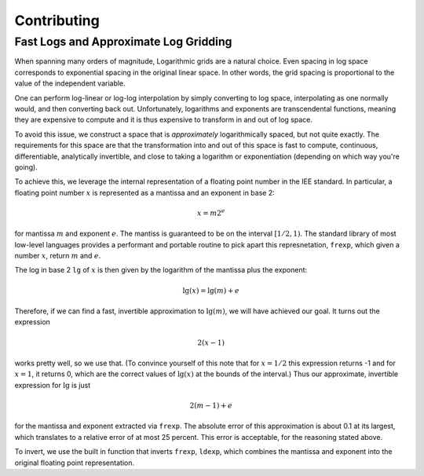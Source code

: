 .. _contributing-doc:

Contributing
=============


Fast Logs and Approximate Log Gridding
---------------------------------------

When spanning many orders of magnitude, Logarithmic grids are a
natural choice. Even spacing in log space corresponds to exponential
spacing in the original linear space. In other words, the grid spacing
is proportional to the value of the independent variable.

One can perform log-linear or log-log interpolation by simply
converting to log space, interpolating as one normally would, and then
converting back out. Unfortunately, logarithms and exponents are
transcendental functions, meaning they are expensive to compute and it
is thus expensive to transform in and out of log space.

To avoid this issue, we construct a space that is *approximately*
logarithmically spaced, but not quite exactly. The requirements for
this space are that the transformation into and out of this space is
fast to compute, continuous, differentiable, analytically invertible,
and close to taking a logarithm or exponentiation (depending on which
way you're going).

To achieve this, we leverage the internal representation of a floating
point number in the IEE standard. In particular, a floating point
number :math:`x` is represented as a mantissa and an exponent in base
2:

.. math::

   x = m 2^e

for mantissa :math:`m` and exponent :math:`e`. The mantiss is
guaranteed to be on the interval :math:`[1/2, 1)`. The standard
library of most low-level languages provides a performant and portable
routine to pick apart this represnetation, ``frexp``, which given a
number :math:`x`, return :math:`m` and :math:`e`.

The log in base 2 ``lg`` of :math:`x` is then given by the logarithm
of the mantissa plus the exponent:

.. math::

   \lg(x) = \lg(m) + e

Therefore, if we can find a fast, invertible approximation to
:math:`\lg(m)`, we will have achieved our goal. It turns out the
expression

.. math::

   2 (x - 1)

works pretty well, so we use that. (To convince yourself of this note
that for :math:`x=1/2` this expression returns -1 and for :math:`x=1`,
it returns 0, which are the correct values of :math:`\lg(x)` at the
bounds of the interval.) Thus our approximate, invertible expression
for :math:`\lg` is just

.. math::

   2 (m - 1) + e

for the mantissa and exponent extracted via ``frexp``. The absolute
error of this approximation is about 0.1 at its largest, which
translates to a relative error of at most 25 percent. This error is
acceptable, for the reasoning stated above.

To invert, we use the built in function that inverts ``frexp``,
``ldexp``, which combines the mantissa and exponent into the original
floating point representation.
